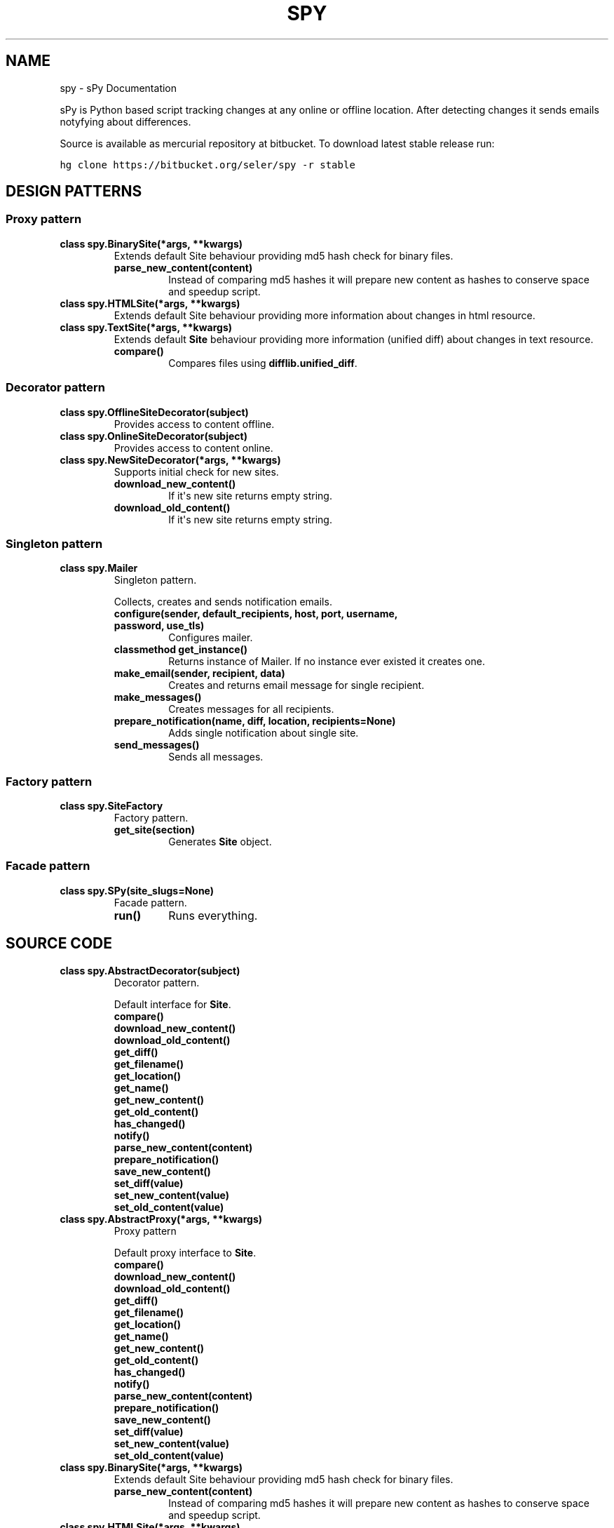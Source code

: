 .TH "SPY" "1" "January 11, 2012" "0.1" "sPy"
.SH NAME
spy \- sPy Documentation
.
.nr rst2man-indent-level 0
.
.de1 rstReportMargin
\\$1 \\n[an-margin]
level \\n[rst2man-indent-level]
level margin: \\n[rst2man-indent\\n[rst2man-indent-level]]
-
\\n[rst2man-indent0]
\\n[rst2man-indent1]
\\n[rst2man-indent2]
..
.de1 INDENT
.\" .rstReportMargin pre:
. RS \\$1
. nr rst2man-indent\\n[rst2man-indent-level] \\n[an-margin]
. nr rst2man-indent-level +1
.\" .rstReportMargin post:
..
.de UNINDENT
. RE
.\" indent \\n[an-margin]
.\" old: \\n[rst2man-indent\\n[rst2man-indent-level]]
.nr rst2man-indent-level -1
.\" new: \\n[rst2man-indent\\n[rst2man-indent-level]]
.in \\n[rst2man-indent\\n[rst2man-indent-level]]u
..
.\" Man page generated from reStructeredText.
.
.sp
sPy is Python based script tracking changes at any online or offline location.
After detecting changes it sends emails notyfying about differences.
.sp
Source is available as mercurial repository at bitbucket. To download latest stable release run:
.sp
.nf
.ft C
hg clone https://bitbucket.org/seler/spy \-r stable
.ft P
.fi
.SH DESIGN PATTERNS
.SS Proxy pattern
.INDENT 0.0
.TP
.B class spy.BinarySite(*args, **kwargs)
Extends default Site behaviour providing md5 hash check for binary files.
.INDENT 7.0
.TP
.B parse_new_content(content)
Instead of comparing md5 hashes it will prepare new content as
hashes to conserve space and speedup script.
.UNINDENT
.UNINDENT
.INDENT 0.0
.TP
.B class spy.HTMLSite(*args, **kwargs)
Extends default Site behaviour providing more information
about changes in html resource.
.UNINDENT
.INDENT 0.0
.TP
.B class spy.TextSite(*args, **kwargs)
Extends default \fBSite\fP behaviour providing more information (unified diff)
about changes in text resource.
.INDENT 7.0
.TP
.B compare()
Compares files using \fBdifflib.unified_diff\fP.
.UNINDENT
.UNINDENT
.SS Decorator pattern
.INDENT 0.0
.TP
.B class spy.OfflineSiteDecorator(subject)
Provides access to content offline.
.UNINDENT
.INDENT 0.0
.TP
.B class spy.OnlineSiteDecorator(subject)
Provides access to content online.
.UNINDENT
.INDENT 0.0
.TP
.B class spy.NewSiteDecorator(*args, **kwargs)
Supports initial check for new sites.
.INDENT 7.0
.TP
.B download_new_content()
If it\(aqs new site returns empty string.
.UNINDENT
.INDENT 7.0
.TP
.B download_old_content()
If it\(aqs new site returns empty string.
.UNINDENT
.UNINDENT
.SS Singleton pattern
.INDENT 0.0
.TP
.B class spy.Mailer
Singleton pattern.
.sp
Collects, creates and sends notification emails.
.INDENT 7.0
.TP
.B configure(sender, default_recipients, host, port, username, password, use_tls)
Configures mailer.
.UNINDENT
.INDENT 7.0
.TP
.B classmethod get_instance()
Returns instance of Mailer.
If no instance ever existed it creates one.
.UNINDENT
.INDENT 7.0
.TP
.B make_email(sender, recipient, data)
Creates and returns email message for single recipient.
.UNINDENT
.INDENT 7.0
.TP
.B make_messages()
Creates messages for all recipients.
.UNINDENT
.INDENT 7.0
.TP
.B prepare_notification(name, diff, location, recipients=None)
Adds single notification about single site.
.UNINDENT
.INDENT 7.0
.TP
.B send_messages()
Sends all messages.
.UNINDENT
.UNINDENT
.SS Factory pattern
.INDENT 0.0
.TP
.B class spy.SiteFactory
Factory pattern.
.INDENT 7.0
.TP
.B get_site(section)
Generates \fBSite\fP object.
.UNINDENT
.UNINDENT
.SS Facade pattern
.INDENT 0.0
.TP
.B class spy.SPy(site_slugs=None)
Facade pattern.
.INDENT 7.0
.TP
.B run()
Runs everything.
.UNINDENT
.UNINDENT
.SH SOURCE CODE
.INDENT 0.0
.TP
.B class spy.AbstractDecorator(subject)
Decorator pattern.
.sp
Default interface for \fBSite\fP.
.INDENT 7.0
.TP
.B compare()
.UNINDENT
.INDENT 7.0
.TP
.B download_new_content()
.UNINDENT
.INDENT 7.0
.TP
.B download_old_content()
.UNINDENT
.INDENT 7.0
.TP
.B get_diff()
.UNINDENT
.INDENT 7.0
.TP
.B get_filename()
.UNINDENT
.INDENT 7.0
.TP
.B get_location()
.UNINDENT
.INDENT 7.0
.TP
.B get_name()
.UNINDENT
.INDENT 7.0
.TP
.B get_new_content()
.UNINDENT
.INDENT 7.0
.TP
.B get_old_content()
.UNINDENT
.INDENT 7.0
.TP
.B has_changed()
.UNINDENT
.INDENT 7.0
.TP
.B notify()
.UNINDENT
.INDENT 7.0
.TP
.B parse_new_content(content)
.UNINDENT
.INDENT 7.0
.TP
.B prepare_notification()
.UNINDENT
.INDENT 7.0
.TP
.B save_new_content()
.UNINDENT
.INDENT 7.0
.TP
.B set_diff(value)
.UNINDENT
.INDENT 7.0
.TP
.B set_new_content(value)
.UNINDENT
.INDENT 7.0
.TP
.B set_old_content(value)
.UNINDENT
.UNINDENT
.INDENT 0.0
.TP
.B class spy.AbstractProxy(*args, **kwargs)
Proxy pattern
.sp
Default proxy interface to \fBSite\fP.
.INDENT 7.0
.TP
.B compare()
.UNINDENT
.INDENT 7.0
.TP
.B download_new_content()
.UNINDENT
.INDENT 7.0
.TP
.B download_old_content()
.UNINDENT
.INDENT 7.0
.TP
.B get_diff()
.UNINDENT
.INDENT 7.0
.TP
.B get_filename()
.UNINDENT
.INDENT 7.0
.TP
.B get_location()
.UNINDENT
.INDENT 7.0
.TP
.B get_name()
.UNINDENT
.INDENT 7.0
.TP
.B get_new_content()
.UNINDENT
.INDENT 7.0
.TP
.B get_old_content()
.UNINDENT
.INDENT 7.0
.TP
.B has_changed()
.UNINDENT
.INDENT 7.0
.TP
.B notify()
.UNINDENT
.INDENT 7.0
.TP
.B parse_new_content(content)
.UNINDENT
.INDENT 7.0
.TP
.B prepare_notification()
.UNINDENT
.INDENT 7.0
.TP
.B save_new_content()
.UNINDENT
.INDENT 7.0
.TP
.B set_diff(value)
.UNINDENT
.INDENT 7.0
.TP
.B set_new_content(value)
.UNINDENT
.INDENT 7.0
.TP
.B set_old_content(value)
.UNINDENT
.UNINDENT
.INDENT 0.0
.TP
.B class spy.BinarySite(*args, **kwargs)
Extends default Site behaviour providing md5 hash check for binary files.
.INDENT 7.0
.TP
.B parse_new_content(content)
Instead of comparing md5 hashes it will prepare new content as
hashes to conserve space and speedup script.
.UNINDENT
.UNINDENT
.INDENT 0.0
.TP
.B class spy.HTMLSite(*args, **kwargs)
Extends default Site behaviour providing more information
about changes in html resource.
.UNINDENT
.INDENT 0.0
.TP
.B exception spy.ImproperlyConfigured
.UNINDENT
.INDENT 0.0
.TP
.B class spy.Mailer
Singleton pattern.
.sp
Collects, creates and sends notification emails.
.INDENT 7.0
.TP
.B exception NotSingle
.UNINDENT
.INDENT 7.0
.TP
.B Mailer._Mailer__instance = None
.UNINDENT
.INDENT 7.0
.TP
.B Mailer.configure(sender, default_recipients, host, port, username, password, use_tls)
Configures mailer.
.UNINDENT
.INDENT 7.0
.TP
.B classmethod Mailer.get_instance()
Returns instance of Mailer.
If no instance ever existed it creates one.
.UNINDENT
.INDENT 7.0
.TP
.B Mailer.make_email(sender, recipient, data)
Creates and returns email message for single recipient.
.UNINDENT
.INDENT 7.0
.TP
.B Mailer.make_messages()
Creates messages for all recipients.
.UNINDENT
.INDENT 7.0
.TP
.B Mailer.prepare_notification(name, diff, location, recipients=None)
Adds single notification about single site.
.UNINDENT
.INDENT 7.0
.TP
.B Mailer.send_messages()
Sends all messages.
.UNINDENT
.UNINDENT
.INDENT 0.0
.TP
.B class spy.NewSiteDecorator(*args, **kwargs)
Supports initial check for new sites.
.INDENT 7.0
.TP
.B download_new_content()
If it\(aqs new site returns empty string.
.UNINDENT
.INDENT 7.0
.TP
.B download_old_content()
If it\(aqs new site returns empty string.
.UNINDENT
.UNINDENT
.INDENT 0.0
.TP
.B class spy.OfflineSiteDecorator(subject)
Provides access to content offline.
.INDENT 7.0
.TP
.B download_new_content()
.UNINDENT
.UNINDENT
.INDENT 0.0
.TP
.B class spy.OnlineSiteDecorator(subject)
Provides access to content online.
.INDENT 7.0
.TP
.B download_new_content()
.UNINDENT
.UNINDENT
.INDENT 0.0
.TP
.B class spy.SPy(site_slugs=None)
Facade pattern.
.INDENT 7.0
.TP
.B configure()
.UNINDENT
.INDENT 7.0
.TP
.B get_sites()
.UNINDENT
.INDENT 7.0
.TP
.B initialize_mailer()
.UNINDENT
.INDENT 7.0
.TP
.B notify()
.UNINDENT
.INDENT 7.0
.TP
.B run()
Runs everything.
.UNINDENT
.INDENT 7.0
.TP
.B spy()
.UNINDENT
.UNINDENT
.INDENT 0.0
.TP
.B class spy.Site(name, location, slug, recipients=None)
Represents single resource
.INDENT 7.0
.TP
.B compare()
Checks if new content is different than old content.
.UNINDENT
.INDENT 7.0
.TP
.B download_new_content()
Dummy. Left for customization in decorators or proxies.
.UNINDENT
.INDENT 7.0
.TP
.B download_old_content()
Opens old file (downloaded during last check) and returns it\(aqs content.
.UNINDENT
.INDENT 7.0
.TP
.B get_diff()
.UNINDENT
.INDENT 7.0
.TP
.B get_filename()
.UNINDENT
.INDENT 7.0
.TP
.B get_location()
.UNINDENT
.INDENT 7.0
.TP
.B get_name()
.UNINDENT
.INDENT 7.0
.TP
.B get_new_content()
Returns new (downloaded) content.
.UNINDENT
.INDENT 7.0
.TP
.B get_old_content()
Return old content.
.UNINDENT
.INDENT 7.0
.TP
.B has_changed()
Return \fBTrue\fP if resource has changed.
.UNINDENT
.INDENT 7.0
.TP
.B parse_new_content(content)
Parses new content after downloading.
.UNINDENT
.INDENT 7.0
.TP
.B prepare_notification()
Feeds \fBMailer\fP.
.UNINDENT
.INDENT 7.0
.TP
.B save_new_content()
Saves new content for future comparisons.
.UNINDENT
.INDENT 7.0
.TP
.B set_diff(value)
.UNINDENT
.INDENT 7.0
.TP
.B set_new_content(value)
Sets new content from \fIvalue\fP.
.UNINDENT
.INDENT 7.0
.TP
.B set_old_content(value)
Sets old content from \fIvalue\fP.
.UNINDENT
.UNINDENT
.INDENT 0.0
.TP
.B class spy.SiteFactory
Factory pattern.
.INDENT 7.0
.TP
.B get_site(section)
Generates \fBSite\fP object.
.UNINDENT
.UNINDENT
.INDENT 0.0
.TP
.B class spy.TextSite(*args, **kwargs)
Extends default \fBSite\fP behaviour providing more information (unified diff)
about changes in text resource.
.INDENT 7.0
.TP
.B compare()
Compares files using \fBdifflib.unified_diff\fP.
.UNINDENT
.UNINDENT
.INDENT 0.0
.TP
.B spy.main()
Parses system args and runs \fBSPy\fP.
.UNINDENT
.INDENT 0.0
.TP
.B spy.slugify(value)
Normalizes string, converts to lowercase, removes non\-alpha characters,
and converts spaces to hyphens.
.UNINDENT
.SH CONFIGURATION
.sp
Config file should be under \fB~/.spyrc\fP. For full example see \fB.spyrc\fP in sources.
.SS SPY section
.sp
SPY section is about email. Here\(aqs an example:
.sp
.nf
.ft C
[SPY]
email_from = sPy <selerto@gmail.com>
email_to = Rafa Selewoko <rselewonko@gmail.com>, Zenek Mietek <selerto@gmail.com>
smtp_host = smtp.gmail.com
smtp_port = 587
smtp_username = selerto@gmail.com
smtp_password = *******
smtp_tls = True
.ft P
.fi
.SS Sites sections
.sp
Each section that\(aqs name is not \fBSPY\fP represents site to check. Here\(aqs an example:
.sp
.nf
.ft C
[Rozkład zajęć]
# choices are text, html, binary
type = html
# choices are online or offilne
site = online
# starts with \(ga\(gahttp\(ga\(ga if online, with \(ga\(ga/\(ga\(ga if offline
location = http://www.degra.wi.pb.edu.pl/rozklady/rozklad.php?page=st

# slug is only required if you want to check each site separately
slug = rozkladzajec
.ft P
.fi
.SH RUNNING SPY
.sp
To check all sites:
.sp
.nf
.ft C
\&./spy.py or python3 /location/of/spy.py
.ft P
.fi
.sp
To check specified sites:
.sp
.nf
.ft C
python3 /location/of/spy.py site1_slug site2_slug
.ft P
.fi
.sp
It\(aqs the best to run sPy from \fBcron\fP or \fBWindows Task Sheduler\fP.
.INDENT 0.0
.IP \(bu 2
python3
.UNINDENT
.sp
sPy: Python based script tracking changes at any url
Copyright (C) 2011  Rafał Selewońko <\fI\%rafal@selewonko.com\fP>
.sp
This program is free software: you can redistribute it and/or modify
it under the terms of the GNU General Public License as published by
the Free Software Foundation, either version 3 of the License, or
(at your option) any later version.
.sp
This program is distributed in the hope that it will be useful,
but WITHOUT ANY WARRANTY; without even the implied warranty of
MERCHANTABILITY or FITNESS FOR A PARTICULAR PURPOSE.  See the
GNU General Public License for more details.
.sp
You should have received a copy of the GNU General Public License
along with this program.  If not, see <\fI\%http://www.gnu.org/licenses/\fP>.
.SH AUTHOR
Rafał Selewońko
.SH COPYRIGHT
2012, Rafał Selewońko
.\" Generated by docutils manpage writer.
.\" 
.
